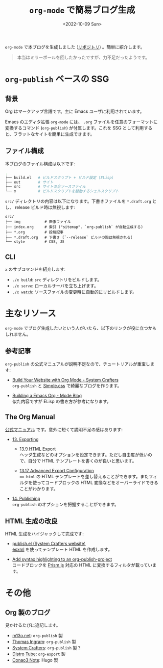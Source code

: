 #+TITLE: =org-mode= で簡易ブログ生成
#+DATE: <2022-10-09 Sun>
#+FILETAGS: :blog:emacs:org_mode:

=org-mode= で本ブログを生成しました ([[https://github.com/toyboot4e/toyboot4e.github.io][リポジトリ]]) 。簡単に紹介します。

#+BEGIN_QUOTE
本当はミラーボールを回したかったですが、力不足だったようです。
#+END_QUOTE

* =org-publish= ベースの SSG

** 背景

Org はマークアップ言語です。主に Emacs ユーザに利用されています。

Emacs のエディタ拡張 =org-mode= には、 =.org= ファイルを任意のフォーマットに変換するコマンド (=org-publish=) が付属します。これを SSG として利用すると、フラットなサイトを簡単に生成できます。

** ファイル構成

本ブログのファイル構成は以下です:

#+BEGIN_SRC sh
.
├── build.el   # ビルドスクリプト + ビルド設定 (ELisp)
├── out        # サイト
├── src        # サイトの全ソースファイル
└── x          # ビルドスクリプトを起動するシェルスクリプト
#+END_SRC

=src/= ディレクトリの内容は以下になります。下書きファイルを =*.draft.org= とし、 release ビルド時は無視します:

#+BEGIN_SRC
src/
├── img           # 画像ファイル
├── index.org     # 索引 ("sitemap". `org-publish` が自動生成する)
├── *.org         # 投稿記事
├── *.draft.org   # 下書き (`--release` ビルドの際は無視される)
└── style         # CSS, JS
#+END_SRC

** CLI

=x= のサブコマンドを紹介します:

- =./x build=: =src= ディレクトリをビルドします。
- =./x serve=: ローカルサーバを立ち上げます。
- =./x watch=: ソースファイルの変更時に自動的にリビルドします。

* 主なリソース

=org-mode= でブログ生成したいという人がいたら、以下のリンクが役に立つかもしれません。

** 参考記事

=org-publish= の公式マニュアルが説明不足なので、チュートリアルが重宝します:

- [[https://systemcrafters.net/publishing-websites-with-org-mode/building-the-site/][Build Your Website with Org Mode - System Crafters]]\\
  =org-publish= と [[https://simplecss.org][Simple.css]] で綺麗なブログを作ります。

- [[https://taingram.org/blog/org-mode-blog.html][Building a Emacs Org - Mode Blog]]\\
  似た内容ですが ELisp の書き方が参考になります。

** The Org Manual

[[https://orgmode.org/org.html][公式マニュアル]] です。意外に短くて説明不足の感はあります:

- [[https://orgmode.org/manual/Exporting.html][13. Exporting]]

  - [[https://orgmode.org/manual/Exporting.html][13.9 HTML Export]]\\
    ヘッダ生成などのオプションを設定できます。ただし自由度が低いので、自分で HTML テンプレートを書くのが良いと思います。

  - [[https://orgmode.org/manual/Advanced-Export-Configuration.html][13.17 Advanced Export Configuration]]\\
    =ox-html= の HTML テンプレートを差し替えることができます。またフィルタを使ってコードブロックの HTML 変換などをオーバーライドできることがわかります。

- [[https://orgmode.org/manual/Publishing.html][14. Publishing]]\\
  =org-publish= のオプションを把握することができます。

** HTML 生成の改良

HTML 生成をハイジャックして完成です:

- [[https://github.com/SystemCrafters/systemcrafters.github.io/blob/master/publish.el][publish.el (System Crafters website)]]\\
 [[https://github.com/tali713/esxml][esxml]] を使ってテンプレート HTML を作成します。

- [[https://www.roygbyte.com/add_syntax_highlighting_to_an_org_publish_project.html][Add syntax highlighting to an org-publish-project]]\\
  コードブロックを [[https://prismjs.com][Prism.js]] 対応の HTML に変換するフィルタが載っています。

* その他

** Org 製のブログ

見かけるたびに追記します。

- [[https://m13o.net/][m13o.net]]: =org-publish= 製
- [[https://taingram.org/blog/][Thomas Ingram]]: =org-publish= 製
- [[https://systemcrafters.cc/][System Crafters]]: =org-publish= 製？
- [[https://distro.tube/][Distro Tube]]: =org-export= 製
- [[https://conao3.com/blog/][Conao3 Note]]: Hugo 製

